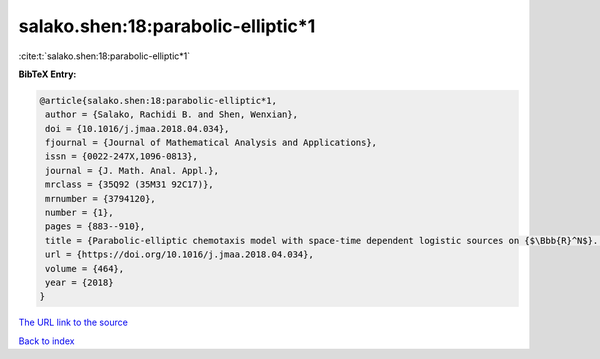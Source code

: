 salako.shen:18:parabolic-elliptic*1
===================================

:cite:t:`salako.shen:18:parabolic-elliptic*1`

**BibTeX Entry:**

.. code-block:: bibtex

   @article{salako.shen:18:parabolic-elliptic*1,
    author = {Salako, Rachidi B. and Shen, Wenxian},
    doi = {10.1016/j.jmaa.2018.04.034},
    fjournal = {Journal of Mathematical Analysis and Applications},
    issn = {0022-247X,1096-0813},
    journal = {J. Math. Anal. Appl.},
    mrclass = {35Q92 (35M31 92C17)},
    mrnumber = {3794120},
    number = {1},
    pages = {883--910},
    title = {Parabolic-elliptic chemotaxis model with space-time dependent logistic sources on {$\Bbb{R}^N$}. {II}. {E}xistence, uniqueness, and stability of strictly positive entire solutions},
    url = {https://doi.org/10.1016/j.jmaa.2018.04.034},
    volume = {464},
    year = {2018}
   }
`The URL link to the source <ttps://doi.org/10.1016/j.jmaa.2018.04.034}>`_


`Back to index <../By-Cite-Keys.html>`_
